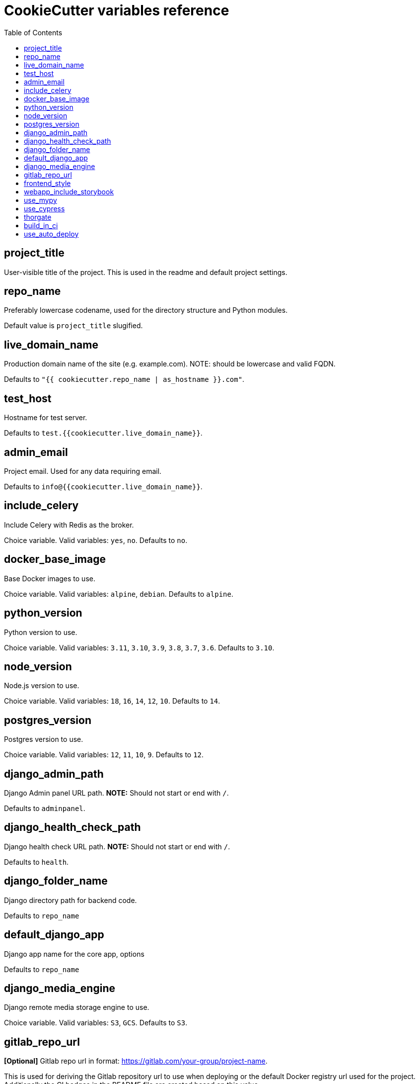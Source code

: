 = CookieCutter variables reference
:toc:

== project_title

User-visible title of the project. This is used in the readme and default project settings.

== repo_name

Preferably lowercase codename, used for the directory structure and Python modules.

Default value is `project_title` slugified.

== live_domain_name

Production domain name of the site (e.g. example.com). NOTE: should be lowercase and valid FQDN.

Defaults to `&quot;{{ cookiecutter.repo_name | as_hostname }}.com&quot;`.

== test_host

Hostname for test server.

Defaults to `test.{{cookiecutter.live_domain_name}}`.

== admin_email

Project email. Used for any data requiring email.

Defaults to `info@{{cookiecutter.live_domain_name}}`.

== include_celery

Include Celery with Redis as the broker.

Choice variable. Valid variables: `yes`, `no`. Defaults to `no`.

== docker_base_image

Base Docker images to use.

Choice variable. Valid variables: `alpine`, `debian`. Defaults to `alpine`.

== python_version

Python version to use.

Choice variable. Valid variables: `3.11`, `3.10`, `3.9`, `3.8`, `3.7`, `3.6`. Defaults to `3.10`.

== node_version

Node.js version to use.

Choice variable. Valid variables: `18`, `16`, `14`, `12`, `10`. Defaults to `14`.

== postgres_version

Postgres version to use.

Choice variable. Valid variables: `12`, `11`, `10`, `9`. Defaults to `12`.

== django_admin_path

Django Admin panel URL path.
*NOTE:* Should not start or end with `/`.

Defaults to `adminpanel`.

== django_health_check_path

Django health check URL path.
*NOTE:* Should not start or end with `/`.

Defaults to `health`.

== django_folder_name

Django directory path for backend code.

Defaults to `repo_name`

== default_django_app

Django app name for the core app, options

Defaults to `repo_name`

== django_media_engine

Django remote media storage engine to use.

Choice variable. Valid variables: `S3`, `GCS`. Defaults to `S3`.

== gitlab_repo_url

*[Optional]* Gitlab repo url in format: https://gitlab.com/your-group/project-name.

This is used for deriving the Gitlab repository url to use when deploying or the default
Docker registry url used for the project. Additionally the CI badges in the README file
are created based on this value.

Defaults to `&#39;&#39;`.

____

Note: If this is not defined during the project creation/upgrade then one needs to manually update the
 repository variable inside `ansible/group_vars/all/vars.yml` file of the resulting project to the correct
 git repository url (SSH). Additionally, when `build_in_ci` is set to `yes` then the image urls in `environemnt`
 file need to be updated to correct values too.

____

== frontend_style

Set the type of frontend to use.

Choice variable. Valid variables: `webapp`, `spa`. Defaults to `webapp`.

== webapp_include_storybook

Webapp only: Include storybook configuration?

Choice variable. Valid variables: `yes`, `no`. Defaults to `no`.

== use_mypy

Use MyPy static types checker?

Choice variable. Valid variables: `yes`, `no`. Defaults to `no`.

== use_cypress

Use Cypress autotests?

Choice variable. Valid variables: `yes`, `no`. Defaults to `no`.

== thorgate

Are you from thorgate? Exclude common config present for Thorgate.

Choice variable. Valid variables: `yes`, `no`. Defaults to `no`.

== build_in_ci

Do you want to build docker images in CI for deployment?
*NOTE:* Requires a docker registry.

Choice variable. Valid variables: `yes`, `no`. Defaults to `no`.

== use_auto_deploy

Do you want to use automatic deployments?

Choice variable. Valid variables: `yes`, `no`. Defaults to `no`.
